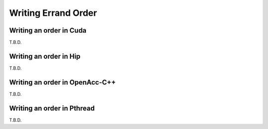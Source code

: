 ========================
Writing Errand Order
========================


Writing an order in Cuda
----------------------------------

T.B.D.

Writing an order in Hip
----------------------------------

T.B.D.

Writing an order in OpenAcc-C++
----------------------------------

T.B.D.

Writing an order in Pthread
----------------------------------

T.B.D.
